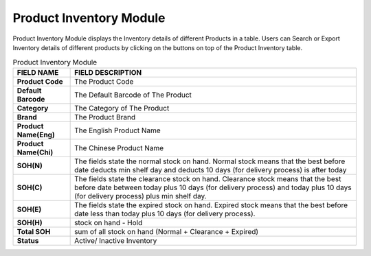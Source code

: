 ************
Product Inventory Module 
************
Product Inventory Module displays the Inventory details of different Products in a table. Users can Search or Export Inventory details of different products by clicking on the buttons on top of the Product Inventory table.

|Productinventorymodule|

.. list-table:: Product Inventory Module
    :widths: 10 50
    :header-rows: 1
    :stub-columns: 1

    * - FIELD NAME
      - FIELD DESCRIPTION
    * - Product Code
      - The Product Code
    * - Default Barcode
      - The Default Barcode of The Product
    * - Category
      - The Category of The Product
    * - Brand
      - The Product Brand
    * - Product Name(Eng)
      - The English Product Name
    * - Product Name(Chi)
      - The Chinese Product Name
    * - SOH(N)
      - The fields state the normal stock on hand. Normal stock means that the best before date deducts min shelf day and deducts 10 days (for delivery process) is after today
    * - SOH(C)
      - The fields state the clearance stock on hand. Clearance stock means that the best before date between today plus 10 days (for delivery process) and today plus 10 days (for delivery process) plus min shelf day.
    * - SOH(E)
      - The fields state the expired stock on hand. Expired stock means that the best before date less than today plus 10 days (for delivery process).
    * - SOH(H)
      - stock on hand - Hold
    * - Total SOH
      - sum of all stock on hand (Normal + Clearance + Expired)
    * - Status
      - Active/ Inactive Inventory



.. |Productinventorymodule| image:: Productinventorymodule.JPG
